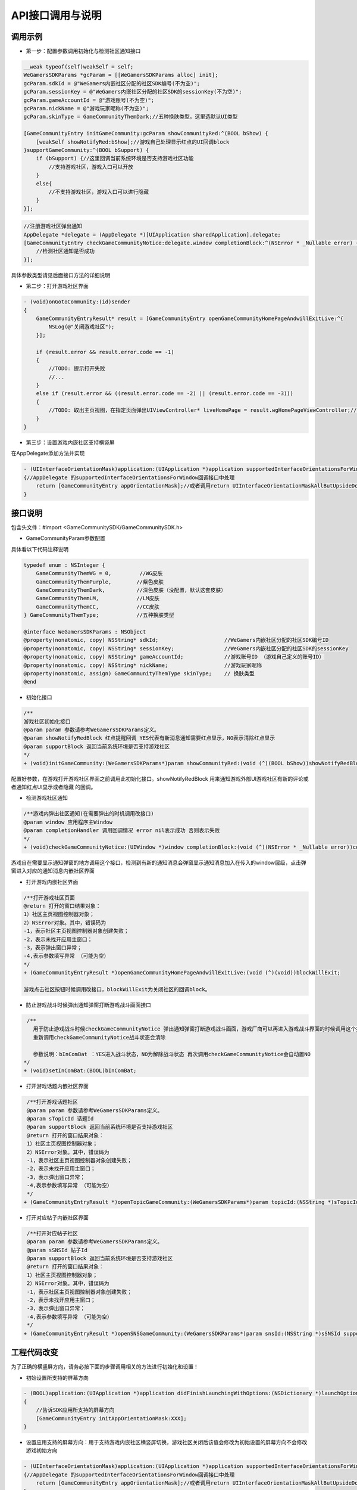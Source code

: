 ============
API接口调用与说明
============

调用示例
==========

- 第一步：配置参数调用初始化与检测社区通知接口

.. code-block:: c

    __weak typeof(self)weakSelf = self;  
    WeGamersSDKParams *gcParam = [[WeGamersSDKParams alloc] init];
    gcParam.sdkId = @"WeGamers内嵌社区分配的社区SDK编号(不为空)";
    gcParam.sessionKey = @"WeGamers内嵌社区分配的社区SDK的sessionKey(不为空)";
    gcParam.gameAccountId = @"游戏账号(不为空)";
    gcParam.nickName = @"游戏玩家昵称(不为空)";
    gcParam.skinType = GameCommunityThemDark;//五种换肤类型，这里选默认UI类型

    [GameCommunityEntry initGameCommunity:gcParam showCommunityRed:^(BOOL bShow) {
        [weakSelf showNotifyRed:bShow];//游戏自己处理显示红点的UI回调block
    }supportGameCommunity:^(BOOL bSupport) {
        if (bSupport) {//这里回调当前系统环境是否支持游戏社区功能
            //支持游戏社区，游戏入口可以开放
        }
        else{
            //不支持游戏社区，游戏入口可以进行隐藏
        }
    }];

.. code-block:: c

    //注册游戏社区弹出通知 
    AppDelegate *delegate = (AppDelegate *)[UIApplication sharedApplication].delegate; 
    [GameCommunityEntry checkGameCommunityNotice:delegate.window completionBlock:^(NSError * _Nullable error) {
        //检测社区通知是否成功
    }];

具体参数类型请见后面接口方法的详细说明

- 第二步：打开游戏社区界面

.. code-block:: c

    - (void)onGotoCommunity:(id)sender
    {
        GameCommunityEntryResult* result = [GameCommunityEntry openGameCommunityHomePageAndwillExitLive:^{
            NSLog(@"关闭游戏社区");
        }];

        if (result.error && result.error.code == -1)
        {
            //TODO: 提示打开失败
            //...
        } 
        else if (result.error && ((result.error.code == -2) || (result.error.code == -3)))
        {
            //TODO: 取出主页视图，在指定页面弹出UIViewController* liveHomePage = result.wgHomePageViewController;//... 
        }
    }

- 第三步：设置游戏内嵌社区支持横竖屏

在AppDelegate添加方法并实现

.. code-block:: c

    - (UIInterfaceOrientationMask)application:(UIApplication *)application supportedInterfaceOrientationsForWindow:(UIWindow *)window
    {//AppDelegate 的supportedInterfaceOrientationsForWindow回调接口中处理
        return [GameCommunityEntry appOrientationMask];//或者调用return UIInterfaceOrientationMaskAllButUpsideDown;调用UIInterfaceOrientationMaskAllButUpsideDown 游戏自己界面需要处理好自己的横竖屏状态
    }


接口说明
=========

包含头文件：#import <GameCommunitySDK/GameCommunitySDK.h>

- GameCommunityParam参数配置

具体看以下代码注释说明

.. code-block:: c

    typedef enum : NSInteger {
        GameCommunityThemWG = 0,         //WG皮肤
        GameCommunityThemPurple,        //紫色皮肤
        GameCommunityThemDark,          //深色皮肤（没配置，默认这套皮肤）
        GameCommunityThemLM,            //LM皮肤
        GameCommunityThemCC,            //CC皮肤
    } GameCommunityThemType;            //五种换肤类型

    @interface WeGamersSDKParams : NSObject
    @property(nonatomic, copy) NSString* sdkId;                     //WeGamers内嵌社区分配的社区SDK编号ID
    @property(nonatomic, copy) NSString* sessionKey;                //WeGamers内嵌社区分配的社区SDK的sessionKey
    @property(nonatomic, copy) NSString* gameAccountId;             //游戏账号ID （游戏自己定义的账号ID）
    @property(nonatomic, copy) NSString* nickName;                  //游戏玩家昵称
    @property(nonatomic, assign) GameCommunityThemType skinType;    // 换肤类型
    @end

- 初始化接口

.. code-block:: c

    /**
    游戏社区初始化接口
    @param param 参数请参考WeGamersSDKParams定义。
    @param showNotifyRedBlock 红点提醒回调 YES代表有新消息通知需要红点显示，NO表示清除红点显示
    @param supportBlock 返回当前系统环境是否支持游戏社区
    */
    + (void)initGameCommunity:(WeGamersSDKParams*)param showCommunityRed:(void (^)(BOOL bShow))showNotifyRedBlock supportGameCommunity:(void (^)(BOOL bSupport))supportBlock;

配置好参数，在游戏打开游戏社区界面之前调用此初始化接口。showNotifyRedBlock 用来通知游戏外部UI游戏社区有新的评论或者通知红点UI显示或者隐藏 的回调。

- 检测游戏社区通知

.. code-block:: c

   /**游戏内弹出社区通知(在需要弹出的时机调用改接口)
   @param window 应用程序主Window
   @param completionHandler 调用回调情况 error nil表示成功 否则表示失败
   */
   + (void)checkGameCommunityNotice:(UIWindow *)window completionBlock:(void (^)(NSError * _Nullable error))completionHandler;

游戏自在需要显示通知弹窗的地方调用这个接口，检测到有新的通知消息会弹窗显示通知消息加入在传入的window层级，点击弹窗进入对应的通知消息内嵌社区界面

- 打开游戏内嵌社区界面

.. code-block:: c

  /**打开游戏社区页面
  @return 打开的窗口结果对象：
  1）社区主页视图控制器对象；
  2）NSError对象。其中，错误码为
  -1，表示社区主页视图控制器对象创建失败；
  -2，表示未找开应用主窗口；
  -3，表示弹出窗口异常；
  -4,表示参数填写异常 （可能为空）
  */
  + (GameCommunityEntryResult *)openGameCommunityHomePageAndwillExitLive:(void (^)(void))blockWillExit;

  游戏点击社区按钮时候调用改接口，blockWillExit为关闭社区的回调block。

- 防止游戏战斗时候弹出通知弹窗打断游戏战斗画面接口

.. code-block:: c

  /**
    用于防止游戏战斗时候checkGameCommunityNotice 弹出通知弹窗打断游戏战斗画面，游戏厂商可以再进入游戏战斗界面的时候调用这个接口防止通知弹窗打断战斗
    重新调用checkGameCommunityNotice战斗状态会清除
 
    参数说明：bInComBat ：YES进入战斗状态，NO为解除战斗状态 再次调用checkGameCommunityNotice会自动置NO
 */
 + (void)setInComBat:(BOOL)bInComBat;

- 打开游戏话题内嵌社区界面

.. code-block:: c

  /**打开游戏话题社区
  @param param 参数请参考WeGamersSDKParams定义。
  @param sTopicId 话题Id
  @param supportBlock 返回当前系统环境是否支持游戏社区
  @return 打开的窗口结果对象：
  1）社区主页视图控制器对象；
  2）NSError对象。其中，错误码为
  -1，表示社区主页视图控制器对象创建失败；
  -2，表示未找开应用主窗口；
  -3，表示弹出窗口异常；
  -4,表示参数填写异常 （可能为空）
  */
 + (GameCommunityEntryResult *)openTopicGameCommunity:(WeGamersSDKParams*)param topicId:(NSString *)sTopicId supportGameCommunity:(void (^)(BOOL bSupport))supportBlock;

- 打开对应帖子内嵌社区界面
.. code-block:: c

  /**打开对应帖子社区
  @param param 参数请参考WeGamersSDKParams定义。
  @param sSNSId 帖子Id
  @param supportBlock 返回当前系统环境是否支持游戏社区
  @return 打开的窗口结果对象：
  1）社区主页视图控制器对象；
  2）NSError对象。其中，错误码为
  -1，表示社区主页视图控制器对象创建失败；
  -2，表示未找开应用主窗口；
  -3，表示弹出窗口异常；
  -4,表示参数填写异常 （可能为空）
  */
 + (GameCommunityEntryResult *)openSNSGameCommunity:(WeGamersSDKParams*)param snsId:(NSString *)sSNSId supportGameCommunity:(void (^)(BOOL bSupport))supportBlock;


工程代码改变
=============

为了正确的横竖屏方向，请务必按下面的步骤调用相关的方法进行初始化和设置！

- 初始设置所支持的屏幕方向

.. code-block:: c

    - (BOOL)application:(UIApplication *)application didFinishLaunchingWithOptions:(NSDictionary *)launchOptions
    {
        //告诉SDK应用所支持的屏幕方向
        [GameCommunityEntry initAppOrientationMask:XXX];
    }

- 设置应用支持的屏幕方向：用于支持游戏内嵌社区横竖屏切换，游戏社区关闭后该值会修改为初始设置的屏幕方向不会修改游戏初始方向

.. code-block:: c

    - (UIInterfaceOrientationMask)application:(UIApplication *)application supportedInterfaceOrientationsForWindow:(UIWindow *)window
    {//AppDelegate 的supportedInterfaceOrientationsForWindow回调接口中处理
        return [GameCommunityEntry appOrientationMask];//或者调用return UIInterfaceOrientationMaskAllButUpsideDown;调用UIInterfaceOrientationMaskAllButUpsideDown 游戏自己界面需要处理好自己的横竖屏状态
    }
  





